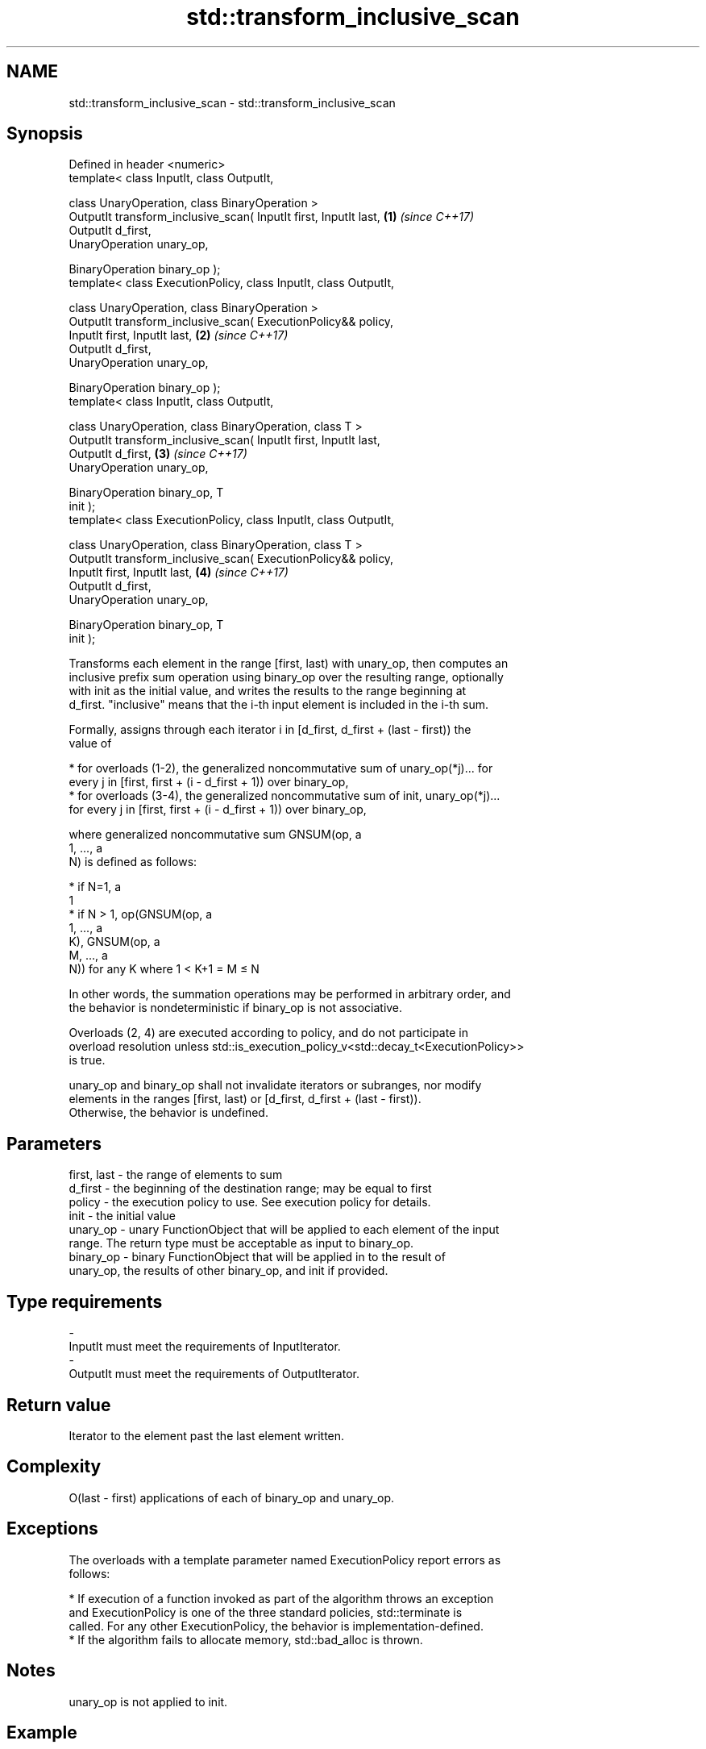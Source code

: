 .TH std::transform_inclusive_scan 3 "2017.04.02" "http://cppreference.com" "C++ Standard Libary"
.SH NAME
std::transform_inclusive_scan \- std::transform_inclusive_scan

.SH Synopsis
   Defined in header <numeric>
   template< class InputIt, class OutputIt,

             class UnaryOperation, class BinaryOperation >
   OutputIt transform_inclusive_scan( InputIt first, InputIt last,    \fB(1)\fP \fI(since C++17)\fP
                                      OutputIt d_first,
   UnaryOperation unary_op,

                                      BinaryOperation binary_op );
   template< class ExecutionPolicy, class InputIt, class OutputIt,

             class UnaryOperation, class BinaryOperation >
   OutputIt transform_inclusive_scan( ExecutionPolicy&& policy,
                                      InputIt first, InputIt last,    \fB(2)\fP \fI(since C++17)\fP
                                      OutputIt d_first,
   UnaryOperation unary_op,

                                      BinaryOperation binary_op );
   template< class InputIt, class OutputIt,

             class UnaryOperation, class BinaryOperation, class T >
   OutputIt transform_inclusive_scan( InputIt first, InputIt last,
                                      OutputIt d_first,               \fB(3)\fP \fI(since C++17)\fP
   UnaryOperation unary_op,

                                      BinaryOperation binary_op, T
   init );
   template< class ExecutionPolicy, class InputIt, class OutputIt,

             class UnaryOperation, class BinaryOperation, class T >
   OutputIt transform_inclusive_scan( ExecutionPolicy&& policy,
                                      InputIt first, InputIt last,    \fB(4)\fP \fI(since C++17)\fP
                                      OutputIt d_first,
   UnaryOperation unary_op,

                                      BinaryOperation binary_op, T
   init );

   Transforms each element in the range [first, last) with unary_op, then computes an
   inclusive prefix sum operation using binary_op over the resulting range, optionally
   with init as the initial value, and writes the results to the range beginning at
   d_first. "inclusive" means that the i-th input element is included in the i-th sum.

   Formally, assigns through each iterator i in [d_first, d_first + (last - first)) the
   value of

     * for overloads (1-2), the generalized noncommutative sum of unary_op(*j)... for
       every j in [first, first + (i - d_first + 1)) over binary_op,
     * for overloads (3-4), the generalized noncommutative sum of init, unary_op(*j)...
       for every j in [first, first + (i - d_first + 1)) over binary_op,

   where generalized noncommutative sum GNSUM(op, a
   1, ..., a
   N) is defined as follows:

     * if N=1, a
       1
     * if N > 1, op(GNSUM(op, a
       1, ..., a
       K), GNSUM(op, a
       M, ..., a
       N)) for any K where 1 < K+1 = M ≤ N

   In other words, the summation operations may be performed in arbitrary order, and
   the behavior is nondeterministic if binary_op is not associative.

   Overloads (2, 4) are executed according to policy, and do not participate in
   overload resolution unless std::is_execution_policy_v<std::decay_t<ExecutionPolicy>>
   is true.

   unary_op and binary_op shall not invalidate iterators or subranges, nor modify
   elements in the ranges [first, last) or [d_first, d_first + (last - first)).
   Otherwise, the behavior is undefined.

.SH Parameters

   first, last - the range of elements to sum
   d_first     - the beginning of the destination range; may be equal to first
   policy      - the execution policy to use. See execution policy for details.
   init        - the initial value
   unary_op    - unary FunctionObject that will be applied to each element of the input
                 range. The return type must be acceptable as input to binary_op.
   binary_op   - binary FunctionObject that will be applied in to the result of
                 unary_op, the results of other binary_op, and init if provided.
.SH Type requirements
   -
   InputIt must meet the requirements of InputIterator.
   -
   OutputIt must meet the requirements of OutputIterator.

.SH Return value

   Iterator to the element past the last element written.

.SH Complexity

   O(last - first) applications of each of binary_op and unary_op.

.SH Exceptions

   The overloads with a template parameter named ExecutionPolicy report errors as
   follows:

     * If execution of a function invoked as part of the algorithm throws an exception
       and ExecutionPolicy is one of the three standard policies, std::terminate is
       called. For any other ExecutionPolicy, the behavior is implementation-defined.
     * If the algorithm fails to allocate memory, std::bad_alloc is thrown.

.SH Notes

   unary_op is not applied to init.

.SH Example

    This section is incomplete
    Reason: no example

.SH See also

   partial_sum              computes the partial sum of a range of elements
                            \fI(function template)\fP 
   transform                applies a function to a range of elements
                            \fI(function template)\fP 
   inclusive_scan           similar to std::partial_sum, includes the ith input element
   \fI(C++17)\fP                  in the ith sum
                            \fI(function template)\fP 
   transform_exclusive_scan applies a functor, then calculates exclusive scan
   \fI(C++17)\fP                  \fI(function template)\fP 

.SH Category:

     * Todo no example
